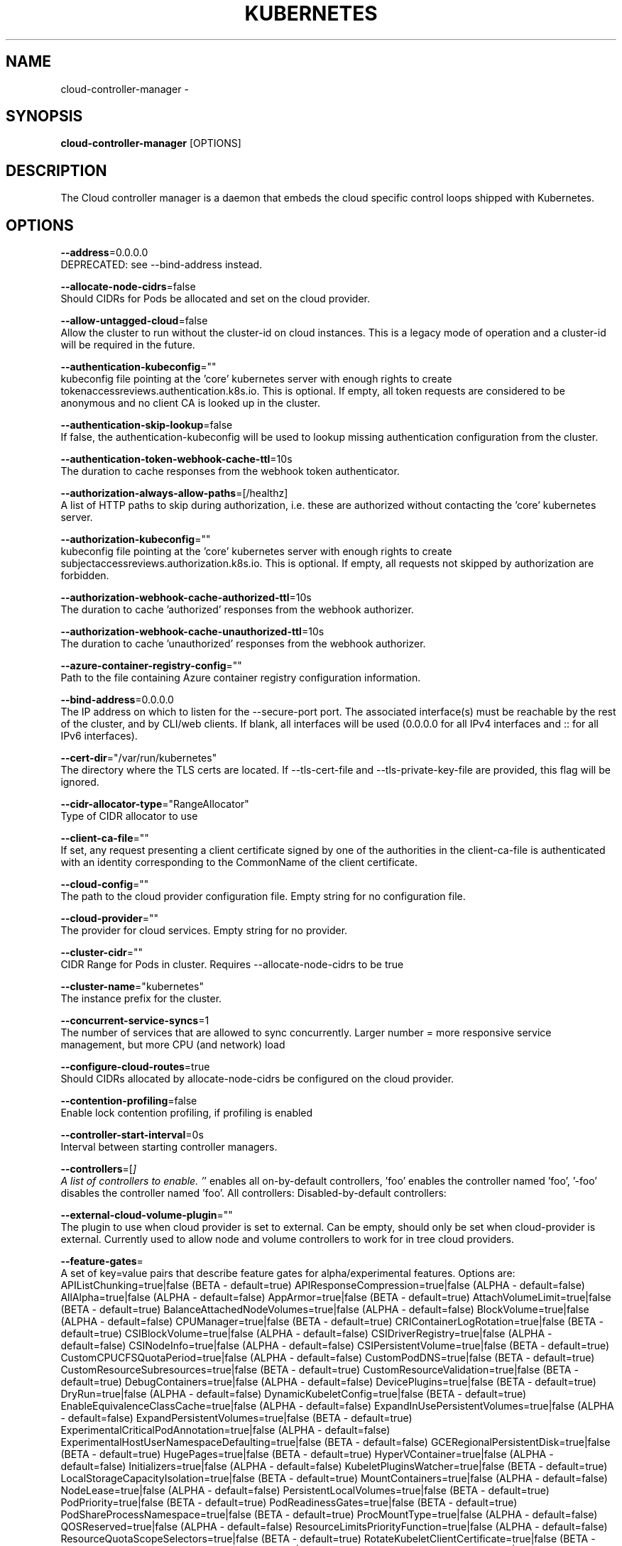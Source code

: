 .TH "KUBERNETES" "1" " kubernetes User Manuals" "Eric Paris" "Jan 2015"  ""


.SH NAME
.PP
cloud\-controller\-manager \-


.SH SYNOPSIS
.PP
\fBcloud\-controller\-manager\fP [OPTIONS]


.SH DESCRIPTION
.PP
The Cloud controller manager is a daemon that embeds
the cloud specific control loops shipped with Kubernetes.


.SH OPTIONS
.PP
\fB\-\-address\fP=0.0.0.0
    DEPRECATED: see \-\-bind\-address instead.

.PP
\fB\-\-allocate\-node\-cidrs\fP=false
    Should CIDRs for Pods be allocated and set on the cloud provider.

.PP
\fB\-\-allow\-untagged\-cloud\fP=false
    Allow the cluster to run without the cluster\-id on cloud instances. This is a legacy mode of operation and a cluster\-id will be required in the future.

.PP
\fB\-\-authentication\-kubeconfig\fP=""
    kubeconfig file pointing at the 'core' kubernetes server with enough rights to create tokenaccessreviews.authentication.k8s.io. This is optional. If empty, all token requests are considered to be anonymous and no client CA is looked up in the cluster.

.PP
\fB\-\-authentication\-skip\-lookup\fP=false
    If false, the authentication\-kubeconfig will be used to lookup missing authentication configuration from the cluster.

.PP
\fB\-\-authentication\-token\-webhook\-cache\-ttl\fP=10s
    The duration to cache responses from the webhook token authenticator.

.PP
\fB\-\-authorization\-always\-allow\-paths\fP=[/healthz]
    A list of HTTP paths to skip during authorization, i.e. these are authorized without contacting the 'core' kubernetes server.

.PP
\fB\-\-authorization\-kubeconfig\fP=""
    kubeconfig file pointing at the 'core' kubernetes server with enough rights to create subjectaccessreviews.authorization.k8s.io. This is optional. If empty, all requests not skipped by authorization are forbidden.

.PP
\fB\-\-authorization\-webhook\-cache\-authorized\-ttl\fP=10s
    The duration to cache 'authorized' responses from the webhook authorizer.

.PP
\fB\-\-authorization\-webhook\-cache\-unauthorized\-ttl\fP=10s
    The duration to cache 'unauthorized' responses from the webhook authorizer.

.PP
\fB\-\-azure\-container\-registry\-config\fP=""
    Path to the file containing Azure container registry configuration information.

.PP
\fB\-\-bind\-address\fP=0.0.0.0
    The IP address on which to listen for the \-\-secure\-port port. The associated interface(s) must be reachable by the rest of the cluster, and by CLI/web clients. If blank, all interfaces will be used (0.0.0.0 for all IPv4 interfaces and :: for all IPv6 interfaces).

.PP
\fB\-\-cert\-dir\fP="/var/run/kubernetes"
    The directory where the TLS certs are located. If \-\-tls\-cert\-file and \-\-tls\-private\-key\-file are provided, this flag will be ignored.

.PP
\fB\-\-cidr\-allocator\-type\fP="RangeAllocator"
    Type of CIDR allocator to use

.PP
\fB\-\-client\-ca\-file\fP=""
    If set, any request presenting a client certificate signed by one of the authorities in the client\-ca\-file is authenticated with an identity corresponding to the CommonName of the client certificate.

.PP
\fB\-\-cloud\-config\fP=""
    The path to the cloud provider configuration file. Empty string for no configuration file.

.PP
\fB\-\-cloud\-provider\fP=""
    The provider for cloud services. Empty string for no provider.

.PP
\fB\-\-cluster\-cidr\fP=""
    CIDR Range for Pods in cluster. Requires \-\-allocate\-node\-cidrs to be true

.PP
\fB\-\-cluster\-name\fP="kubernetes"
    The instance prefix for the cluster.

.PP
\fB\-\-concurrent\-service\-syncs\fP=1
    The number of services that are allowed to sync concurrently. Larger number = more responsive service management, but more CPU (and network) load

.PP
\fB\-\-configure\-cloud\-routes\fP=true
    Should CIDRs allocated by allocate\-node\-cidrs be configured on the cloud provider.

.PP
\fB\-\-contention\-profiling\fP=false
    Enable lock contention profiling, if profiling is enabled

.PP
\fB\-\-controller\-start\-interval\fP=0s
    Interval between starting controller managers.

.PP
\fB\-\-controllers\fP=[\fI]
    A list of controllers to enable. '\fP' enables all on\-by\-default controllers, 'foo' enables the controller named 'foo', '\-foo' disables the controller named 'foo'.
All controllers:
Disabled\-by\-default controllers:

.PP
\fB\-\-external\-cloud\-volume\-plugin\fP=""
    The plugin to use when cloud provider is set to external. Can be empty, should only be set when cloud\-provider is external. Currently used to allow node and volume controllers to work for in tree cloud providers.

.PP
\fB\-\-feature\-gates\fP=
    A set of key=value pairs that describe feature gates for alpha/experimental features. Options are:
APIListChunking=true|false (BETA \- default=true)
APIResponseCompression=true|false (ALPHA \- default=false)
AllAlpha=true|false (ALPHA \- default=false)
AppArmor=true|false (BETA \- default=true)
AttachVolumeLimit=true|false (BETA \- default=true)
BalanceAttachedNodeVolumes=true|false (ALPHA \- default=false)
BlockVolume=true|false (ALPHA \- default=false)
CPUManager=true|false (BETA \- default=true)
CRIContainerLogRotation=true|false (BETA \- default=true)
CSIBlockVolume=true|false (ALPHA \- default=false)
CSIDriverRegistry=true|false (ALPHA \- default=false)
CSINodeInfo=true|false (ALPHA \- default=false)
CSIPersistentVolume=true|false (BETA \- default=true)
CustomCPUCFSQuotaPeriod=true|false (ALPHA \- default=false)
CustomPodDNS=true|false (BETA \- default=true)
CustomResourceSubresources=true|false (BETA \- default=true)
CustomResourceValidation=true|false (BETA \- default=true)
DebugContainers=true|false (ALPHA \- default=false)
DevicePlugins=true|false (BETA \- default=true)
DryRun=true|false (ALPHA \- default=false)
DynamicKubeletConfig=true|false (BETA \- default=true)
EnableEquivalenceClassCache=true|false (ALPHA \- default=false)
ExpandInUsePersistentVolumes=true|false (ALPHA \- default=false)
ExpandPersistentVolumes=true|false (BETA \- default=true)
ExperimentalCriticalPodAnnotation=true|false (ALPHA \- default=false)
ExperimentalHostUserNamespaceDefaulting=true|false (BETA \- default=false)
GCERegionalPersistentDisk=true|false (BETA \- default=true)
HugePages=true|false (BETA \- default=true)
HyperVContainer=true|false (ALPHA \- default=false)
Initializers=true|false (ALPHA \- default=false)
KubeletPluginsWatcher=true|false (BETA \- default=true)
LocalStorageCapacityIsolation=true|false (BETA \- default=true)
MountContainers=true|false (ALPHA \- default=false)
NodeLease=true|false (ALPHA \- default=false)
PersistentLocalVolumes=true|false (BETA \- default=true)
PodPriority=true|false (BETA \- default=true)
PodReadinessGates=true|false (BETA \- default=true)
PodShareProcessNamespace=true|false (BETA \- default=true)
ProcMountType=true|false (ALPHA \- default=false)
QOSReserved=true|false (ALPHA \- default=false)
ResourceLimitsPriorityFunction=true|false (ALPHA \- default=false)
ResourceQuotaScopeSelectors=true|false (BETA \- default=true)
RotateKubeletClientCertificate=true|false (BETA \- default=true)
RotateKubeletServerCertificate=true|false (BETA \- default=true)
RunAsGroup=true|false (ALPHA \- default=false)
RuntimeClass=true|false (ALPHA \- default=false)
SCTPSupport=true|false (ALPHA \- default=false)
ScheduleDaemonSetPods=true|false (BETA \- default=true)
ServiceNodeExclusion=true|false (ALPHA \- default=false)
StreamingProxyRedirects=true|false (BETA \- default=true)
SupportPodPidsLimit=true|false (ALPHA \- default=false)
Sysctls=true|false (BETA \- default=true)
TTLAfterFinished=true|false (ALPHA \- default=false)
TaintBasedEvictions=true|false (ALPHA \- default=false)
TaintNodesByCondition=true|false (BETA \- default=true)
TokenRequest=true|false (BETA \- default=true)
TokenRequestProjection=true|false (BETA \- default=true)
ValidateProxyRedirects=true|false (ALPHA \- default=false)
VolumeScheduling=true|false (BETA \- default=true)
VolumeSnapshotDataSource=true|false (ALPHA \- default=false)
VolumeSubpathEnvExpansion=true|false (ALPHA \- default=false)

.PP
\fB\-\-google\-json\-key\fP=""
    The Google Cloud Platform Service Account JSON Key to use for authentication.

.PP
\fB\-\-http2\-max\-streams\-per\-connection\fP=0
    The limit that the server gives to clients for the maximum number of streams in an HTTP/2 connection. Zero means to use golang's default.

.PP
\fB\-\-kube\-api\-burst\fP=30
    Burst to use while talking with kubernetes apiserver.

.PP
\fB\-\-kube\-api\-content\-type\fP="application/vnd.kubernetes.protobuf"
    Content type of requests sent to apiserver.

.PP
\fB\-\-kube\-api\-qps\fP=20
    QPS to use while talking with kubernetes apiserver.

.PP
\fB\-\-kubeconfig\fP=""
    Path to kubeconfig file with authorization and master location information.

.PP
\fB\-\-leader\-elect\fP=true
    Start a leader election client and gain leadership before executing the main loop. Enable this when running replicated components for high availability.

.PP
\fB\-\-leader\-elect\-lease\-duration\fP=15s
    The duration that non\-leader candidates will wait after observing a leadership renewal until attempting to acquire leadership of a led but unrenewed leader slot. This is effectively the maximum duration that a leader can be stopped before it is replaced by another candidate. This is only applicable if leader election is enabled.

.PP
\fB\-\-leader\-elect\-renew\-deadline\fP=10s
    The interval between attempts by the acting master to renew a leadership slot before it stops leading. This must be less than or equal to the lease duration. This is only applicable if leader election is enabled.

.PP
\fB\-\-leader\-elect\-resource\-lock\fP="endpoints"
    The type of resource object that is used for locking during leader election. Supported options are \fB\fCendpoints\fR (default) and \fB\fCconfigmaps\fR.

.PP
\fB\-\-leader\-elect\-retry\-period\fP=2s
    The duration the clients should wait between attempting acquisition and renewal of a leadership. This is only applicable if leader election is enabled.

.PP
\fB\-\-log\-flush\-frequency\fP=5s
    Maximum number of seconds between log flushes

.PP
\fB\-\-master\fP=""
    The address of the Kubernetes API server (overrides any value in kubeconfig).

.PP
\fB\-\-min\-resync\-period\fP=12h0m0s
    The resync period in reflectors will be random between MinResyncPeriod and 2*MinResyncPeriod.

.PP
\fB\-\-node\-monitor\-period\fP=5s
    The period for syncing NodeStatus in NodeController.

.PP
\fB\-\-node\-status\-update\-frequency\fP=5m0s
    Specifies how often the controller updates nodes' status.

.PP
\fB\-\-node\-sync\-period\fP=0s
    This flag is deprecated and will be removed in future releases. See node\-monitor\-period for Node health checking or route\-reconciliation\-period for cloud provider's route configuration settings.

.PP
\fB\-\-port\fP=10253
    DEPRECATED: see \-\-secure\-port instead.

.PP
\fB\-\-profiling\fP=false
    Enable profiling via web interface host:port/debug/pprof/

.PP
\fB\-\-requestheader\-allowed\-names\fP=[]
    List of client certificate common names to allow to provide usernames in headers specified by \-\-requestheader\-username\-headers. If empty, any client certificate validated by the authorities in \-\-requestheader\-client\-ca\-file is allowed.

.PP
\fB\-\-requestheader\-client\-ca\-file\fP=""
    Root certificate bundle to use to verify client certificates on incoming requests before trusting usernames in headers specified by \-\-requestheader\-username\-headers. WARNING: generally do not depend on authorization being already done for incoming requests.

.PP
\fB\-\-requestheader\-extra\-headers\-prefix\fP=[x\-remote\-extra\-]
    List of request header prefixes to inspect. X\-Remote\-Extra\- is suggested.

.PP
\fB\-\-requestheader\-group\-headers\fP=[x\-remote\-group]
    List of request headers to inspect for groups. X\-Remote\-Group is suggested.

.PP
\fB\-\-requestheader\-username\-headers\fP=[x\-remote\-user]
    List of request headers to inspect for usernames. X\-Remote\-User is common.

.PP
\fB\-\-route\-reconciliation\-period\fP=10s
    The period for reconciling routes created for Nodes by cloud provider.

.PP
\fB\-\-secure\-port\fP=10258
    The port on which to serve HTTPS with authentication and authorization.If 0, don't serve HTTPS at all.

.PP
\fB\-\-tls\-cert\-file\fP=""
    File containing the default x509 Certificate for HTTPS. (CA cert, if any, concatenated after server cert). If HTTPS serving is enabled, and \-\-tls\-cert\-file and \-\-tls\-private\-key\-file are not provided, a self\-signed certificate and key are generated for the public address and saved to the directory specified by \-\-cert\-dir.

.PP
\fB\-\-tls\-cipher\-suites\fP=[]
    Comma\-separated list of cipher suites for the server. If omitted, the default Go cipher suites will be use.  Possible values: TLS\_ECDHE\_ECDSA\_WITH\_AES\_128\_CBC\_SHA,TLS\_ECDHE\_ECDSA\_WITH\_AES\_128\_CBC\_SHA256,TLS\_ECDHE\_ECDSA\_WITH\_AES\_128\_GCM\_SHA256,TLS\_ECDHE\_ECDSA\_WITH\_AES\_256\_CBC\_SHA,TLS\_ECDHE\_ECDSA\_WITH\_AES\_256\_GCM\_SHA384,TLS\_ECDHE\_ECDSA\_WITH\_CHACHA20\_POLY1305,TLS\_ECDHE\_ECDSA\_WITH\_RC4\_128\_SHA,TLS\_ECDHE\_RSA\_WITH\_3DES\_EDE\_CBC\_SHA,TLS\_ECDHE\_RSA\_WITH\_AES\_128\_CBC\_SHA,TLS\_ECDHE\_RSA\_WITH\_AES\_128\_CBC\_SHA256,TLS\_ECDHE\_RSA\_WITH\_AES\_128\_GCM\_SHA256,TLS\_ECDHE\_RSA\_WITH\_AES\_256\_CBC\_SHA,TLS\_ECDHE\_RSA\_WITH\_AES\_256\_GCM\_SHA384,TLS\_ECDHE\_RSA\_WITH\_CHACHA20\_POLY1305,TLS\_ECDHE\_RSA\_WITH\_RC4\_128\_SHA,TLS\_RSA\_WITH\_3DES\_EDE\_CBC\_SHA,TLS\_RSA\_WITH\_AES\_128\_CBC\_SHA,TLS\_RSA\_WITH\_AES\_128\_CBC\_SHA256,TLS\_RSA\_WITH\_AES\_128\_GCM\_SHA256,TLS\_RSA\_WITH\_AES\_256\_CBC\_SHA,TLS\_RSA\_WITH\_AES\_256\_GCM\_SHA384,TLS\_RSA\_WITH\_RC4\_128\_SHA

.PP
\fB\-\-tls\-min\-version\fP=""
    Minimum TLS version supported. Possible values: VersionTLS10, VersionTLS11, VersionTLS12

.PP
\fB\-\-tls\-private\-key\-file\fP=""
    File containing the default x509 private key matching \-\-tls\-cert\-file.

.PP
\fB\-\-tls\-sni\-cert\-key\fP=[]
    A pair of x509 certificate and private key file paths, optionally suffixed with a list of domain patterns which are fully qualified domain names, possibly with prefixed wildcard segments. If no domain patterns are provided, the names of the certificate are extracted. Non\-wildcard matches trump over wildcard matches, explicit domain patterns trump over extracted names. For multiple key/certificate pairs, use the \-\-tls\-sni\-cert\-key multiple times. Examples: "example.crt,example.key" or "foo.crt,foo.key:*.foo.com,foo.com".

.PP
\fB\-\-use\-service\-account\-credentials\fP=false
    If true, use individual service account credentials for each controller.

.PP
\fB\-\-version\fP=false
    Print version information and quit


.SH HISTORY
.PP
January 2015, Originally compiled by Eric Paris (eparis at redhat dot com) based on the kubernetes source material, but hopefully they have been automatically generated since!
